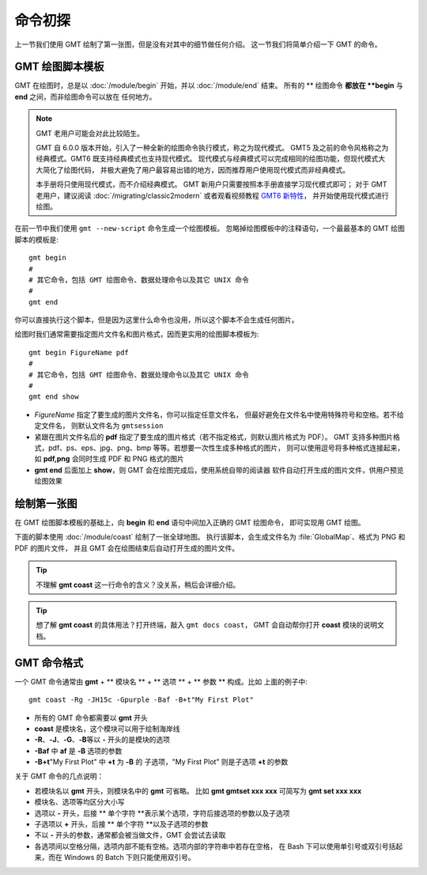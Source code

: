 命令初探
========

上一节我们使用 GMT 绘制了第一张图，但是没有对其中的细节做任何介绍。
这一节我们将简单介绍一下 GMT 的命令。

GMT 绘图脚本模板
----------------

GMT 在绘图时，总是以 :doc:`/module/begin` 开始，并以 :doc:`/module/end` 结束。
所有的 \ ** 绘图命令 **\ 都放在 **begin** 与 **end** 之间，而非绘图命令可以放在
任何地方。

.. note::

    GMT 老用户可能会对此比较陌生。

    GMT 自 6.0.0 版本开始，引入了一种全新的绘图命令执行模式，称之为现代模式。
    GMT5 及之前的命令风格称之为经典模式。GMT6 既支持经典模式也支持现代模式。
    现代模式与经典模式可以完成相同的绘图功能，但现代模式大大简化了绘图代码，
    并极大避免了用户最容易出错的地方，因而推荐用户使用现代模式而非经典模式。

    本手册将只使用现代模式，而不介绍经典模式。
    GMT 新用户只需要按照本手册直接学习现代模式即可；
    对于 GMT 老用户，建议阅读 :doc:`/migrating/classic2modern`
    或者观看视频教程 `GMT6 新特性 <https://www.bilibili.com/video/av73835957>`_\ ，
    并开始使用现代模式进行绘图。

在前一节中我们使用 ``gmt --new-script`` 命令生成一个绘图模板。
忽略掉绘图模板中的注释语句，一个最最基本的 GMT 绘图脚本的模板是::

    gmt begin
    #
    # 其它命令，包括 GMT 绘图命令、数据处理命令以及其它 UNIX 命令
    #
    gmt end

你可以直接执行这个脚本，但是因为这里什么命令也没用，所以这个脚本不会生成任何图片。

绘图时我们通常需要指定图片文件名和图片格式，因而更实用的绘图脚本模板为::

    gmt begin FigureName pdf
    #
    # 其它命令，包括 GMT 绘图命令、数据处理命令以及其它 UNIX 命令
    #
    gmt end show

-   *FigureName* 指定了要生成的图片文件名，你可以指定任意文件名，
    但最好避免在文件名中使用特殊符号和空格。若不给定文件名，
    则默认文件名为 ``gmtsession``
-   紧跟在图片文件名后的 **pdf** 指定了要生成的图片格式（若不指定格式，则默认图片格式为 PDF）。
    GMT 支持多种图片格式，pdf、ps、eps、jpg、png、bmp 等等。若想要一次性生成多种格式的图片，
    则可以使用逗号将多种格式连接起来，如 **pdf,png** 会同时生成 PDF 和 PNG 格式的图片
-   **gmt end** 后面加上 **show**\ ，则 GMT 会在绘图完成后，使用系统自带的阅读器
    软件自动打开生成的图片文件，供用户预览绘图效果

绘制第一张图
------------

在 GMT 绘图脚本模板的基础上，向 **begin** 和 **end** 语句中间加入正确的 GMT 绘图命令，
即可实现用 GMT 绘图。

下面的脚本使用 :doc:`/module/coast` 绘制了一张全球地图。
执行该脚本，会生成文件名为 :file:`GlobalMap`\ 、格式为 PNG 和 PDF 的图片文件，
并且 GMT 会在绘图结束后自动打开生成的图片文件。

.. gmtplot::
    :width: 80%
    :caption: 使用 GMT 绘制的第一张图

    gmt begin GlobalMap png,pdf
        gmt coast -Rg -JH15c -Gpurple -Baf -B+t"My First Plot"
    gmt end show

.. tip::

    不理解 **gmt coast** 这一行命令的含义？没关系，稍后会详细介绍。

.. tip::

    想了解 **gmt coast** 的具体用法？打开终端，敲入 ``gmt docs coast``\ ，
    GMT 会自动帮你打开 **coast** 模块的说明文档。

GMT 命令格式
------------

一个 GMT 命令通常由 **gmt** + ** 模块名 ** + ** 选项 ** + ** 参数 ** 构成。比如
上面的例子中::

    gmt coast -Rg -JH15c -Gpurple -Baf -B+t"My First Plot"

-   所有的 GMT 命令都需要以 **gmt** 开头
-   **coast** 是模块名，这个模块可以用于绘制海岸线
-   **-R**\ 、\ **-J**\ 、\ **-G**\ 、\ **-B**\ 等以 **-** 开头的是模块的选项
-   **-Baf** 中 **af** 是 **-B** 选项的参数
-   **-B+t**\ "My First Plot" 中 **+t** 为 **-B** 的
    子选项，\ "My First Plot" 则是子选项 **+t** 的参数

关于 GMT 命令的几点说明：

-   若模块名以 **gmt** 开头，则模块名中的 **gmt** 可省略。
    比如 **gmt gmtset xxx xxx** 可简写为 **gmt set xxx xxx**
-   模块名、选项等均区分大小写
-   选项以 **-** 开头，后接 \ ** 单个字符 **\ 表示某个选项，字符后接选项的参数以及子选项
-   子选项以 **+** 开头，后接 \ ** 单个字符 **\ 以及子选项的参数
-   不以 **-** 开头的参数，通常都会被当做文件，GMT 会尝试去读取
-   各选项间以空格分隔，选项内部不能有空格。选项内部的字符串中若存在空格，
    在 Bash 下可以使用单引号或双引号括起来，而在 Windows 的 Batch 下则只能使用双引号。
